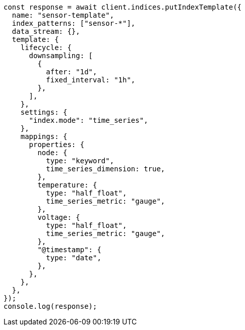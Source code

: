 // This file is autogenerated, DO NOT EDIT
// Use `node scripts/generate-docs-examples.js` to generate the docs examples

[source, js]
----
const response = await client.indices.putIndexTemplate({
  name: "sensor-template",
  index_patterns: ["sensor-*"],
  data_stream: {},
  template: {
    lifecycle: {
      downsampling: [
        {
          after: "1d",
          fixed_interval: "1h",
        },
      ],
    },
    settings: {
      "index.mode": "time_series",
    },
    mappings: {
      properties: {
        node: {
          type: "keyword",
          time_series_dimension: true,
        },
        temperature: {
          type: "half_float",
          time_series_metric: "gauge",
        },
        voltage: {
          type: "half_float",
          time_series_metric: "gauge",
        },
        "@timestamp": {
          type: "date",
        },
      },
    },
  },
});
console.log(response);
----

